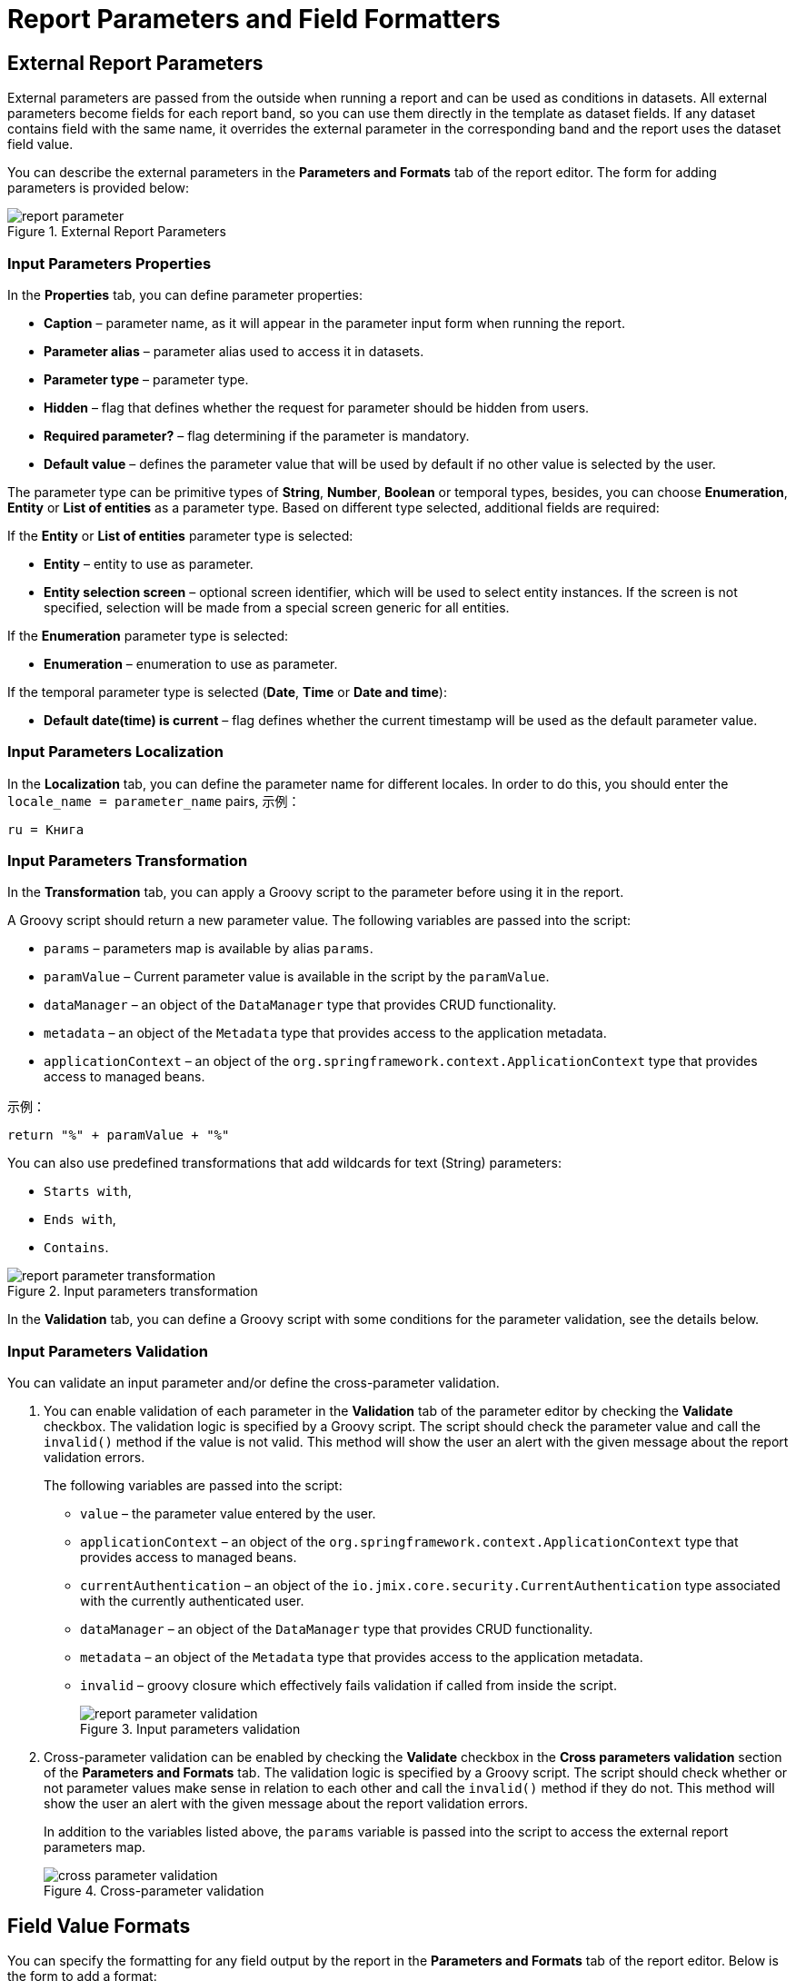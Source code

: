 = Report Parameters and Field Formatters

[[parameters]]
== External Report Parameters

External parameters are passed from the outside when running a report and can be used as conditions in datasets. All external parameters become fields for each report band, so you can use them directly in the template as dataset fields. If any dataset contains field with the same name, it overrides the external parameter in the corresponding band and the report uses the dataset field value.

You can describe the external parameters in the *Parameters and Formats* tab of the report editor. The form for adding parameters is provided below:

.External Report Parameters
image::report_parameter.png[align="center"]

[[report_parameter_properties]]
=== Input Parameters Properties

In the *Properties* tab, you can define parameter properties:

* *Caption* – parameter name, as it will appear in the parameter input form when running the report.
* *Parameter alias* – parameter alias used to access it in datasets.
* *Parameter type* – parameter type.
* *Hidden* – flag that defines whether the request for parameter should be hidden from users.
* *Required parameter?* – flag determining if the parameter is mandatory.
* *Default value* – defines the parameter value that will be used by default if no other value is selected by the user.

The parameter type can be primitive types of *String*, *Number*, *Boolean* or temporal types, besides, you can choose *Enumeration*, *Entity* or *List of entities* as a parameter type. Based on different type selected, additional fields are required:

If the *Entity* or *List of entities* parameter type is selected:

* *Entity* – entity to use as parameter.
* *Entity selection screen* – optional screen identifier, which will be used to select entity instances. If the screen is not specified, selection will be made from a special screen generic for all entities.

If the *Enumeration* parameter type is selected:

* *Enumeration* – enumeration to use as parameter.

If the temporal parameter type is selected (*Date*, *Time* or *Date and time*):

* *Default date(time) is current* – flag defines whether the current timestamp will be used as the default parameter value.


[[report_parameter_localization]]
=== Input Parameters Localization

In the *Localization* tab, you can define the parameter name for different locales. In order to do this, you should enter the `++locale_name = parameter_name++` pairs, 示例：

[source, properties,indent=0]
----
ru = Книга
----

[[report_parameter_transformation]]
=== Input Parameters Transformation

In the *Transformation* tab, you can apply a Groovy script to the parameter before using it in the report.

A Groovy script should return a new parameter value. The following variables are passed into the script:

* `params` – parameters map is available by alias `params`.

* `paramValue` – Current parameter value is available in the script by the `paramValue`.

* `dataManager` – an object of the `DataManager` type that provides CRUD functionality.

* `metadata` – an object of the `Metadata` type that provides access to the application metadata.

* `applicationContext` – an object of the `org.springframework.context.ApplicationContext` type that provides access to managed beans.

示例：

[source, plain, indent=0]
----
return "%" + paramValue + "%"
----

You can also use predefined transformations that add wildcards for text (String) parameters:

* `Starts with`,

* `Ends with`,

* `Contains`.

.Input parameters transformation
image::report_parameter_transformation.png[align="center"]

In the *Validation* tab, you can define a Groovy script with some conditions for the parameter validation, see the details below.

[[report_parameter_validation]]
=== Input Parameters Validation

You can validate an input parameter and/or define the cross-parameter validation.

. You can enable validation of each parameter in the *Validation* tab of the parameter editor by checking the *Validate* checkbox. The validation logic is specified by a Groovy script. The script should check the parameter value and call the `invalid()` method if the value is not valid. This method will show the user an alert with the given message about the report validation errors.
+
The following variables are passed into the script:
+
* `value` – the parameter value entered by the user.
+
* `applicationContext` – an object of the `org.springframework.context.ApplicationContext` type that provides access to managed beans.
+
* `currentAuthentication` – an object of the `io.jmix.core.security.CurrentAuthentication` type associated with the currently authenticated user. 
+
* `dataManager` – an object of the `DataManager` type that provides CRUD functionality.
+
* `metadata` – an object of the `Metadata` type that provides access to the application metadata.
+
* `invalid` – groovy closure which effectively fails validation if called from inside the script.
+
.Input parameters validation
image::report_parameter_validation.png[align="center"]

. Cross-parameter validation can be enabled by checking the *Validate* checkbox in the *Cross parameters validation* section of the *Parameters and Formats* tab. The validation logic is specified by a Groovy script. The script should check whether or not parameter values make sense in relation to each other and call the `invalid()` method if they do not. This method will show the user an alert with the given message about the report validation errors.
+
In addition to the variables listed above, the `params` variable is passed into the script to access the external report parameters map.
+
.Cross-parameter validation
image::cross_parameter_validation.png[align="center"]

[[formatters]]
== Field Value Formats

You can specify the formatting for any field output by the report in the *Parameters and Formats* tab of the report editor. Below is the form to add a format:

.Field Value Formats
image::report_formatter.png[align="center"]

* *Value name* – report field name with the band prefix, for example, `Book.year`.
* *Format string* – field format. For number values specify the format according to the `java.text.DecimalFormat` rules, for dates – `java.text.SimpleDateFormat`.
* *Groovy script* checkbox – allow specifying a Groovy script to format the parameter. Using the `value` alias, the current parameter value is passed to the script, which can be formatted or converted to the desired format. A Groovy script should return the new value as a string.

With the help of formats, it is possible to insert images and HTML blocks into the document.

* In order to insert an image, specify the image URL as the field value, and the format string must be as follows: `${image:<Width>x<Height>}`, for example, `${image:200x300}`.
+
To work with the `FileRef`, use the `${imageFileId:WxH}` value formatter that accepts a `FileRef` instance or a URI of a file as a string.

* In order to insert an HTML block, you should return an HTML markup in the field, and select `++${html}++` as the format string. In the output value, you may omit top-level tags up to `<body>` inclusive. If necessary, all missing top-level tags will be added automatically. All blocks should be encoded with `UTF-8`. CSS and the `style` attribute are not supported.

You can specify your own custom formats as well. To do this, type the new value in the field without opening the dropdown and press *Enter*. You can also choose any format from the dropdown, edit its name in the field and press *Enter*. Custom format will be saved in both cases.

